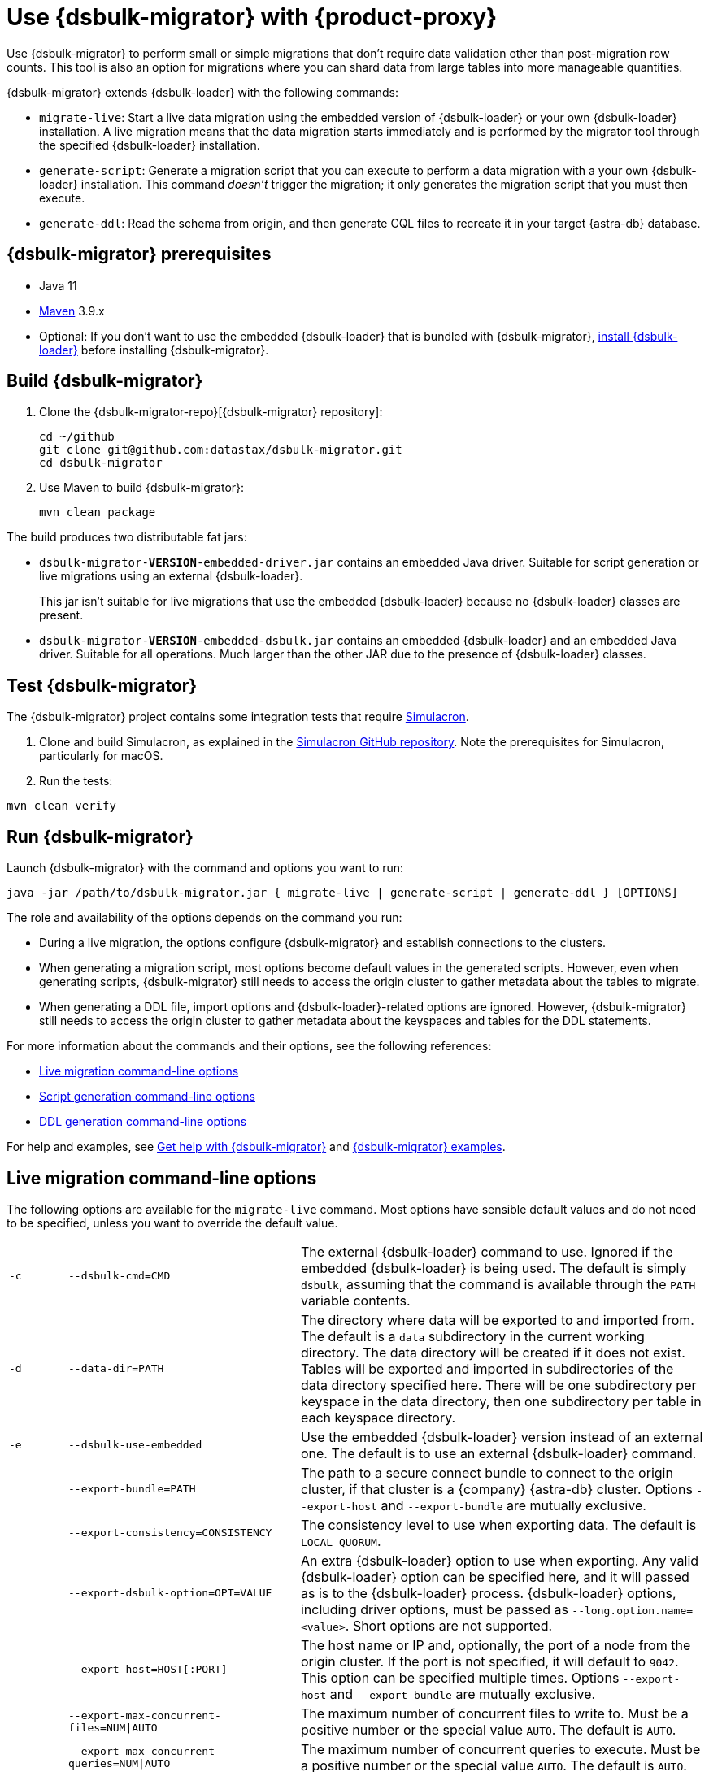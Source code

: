 = Use {dsbulk-migrator} with {product-proxy}
:navtitle: Use {dsbulk-migrator}
:description: Use {dsbulk-migrator} to migrate data with {product-proxy}.

//TODO: Reorganize this page and consider breaking it up into smaller pages.

// tag::body[]
Use {dsbulk-migrator} to perform small or simple migrations that don't require data validation other than post-migration row counts.
This tool is also an option for migrations where you can shard data from large tables into more manageable quantities.

{dsbulk-migrator} extends {dsbulk-loader} with the following commands:

* `migrate-live`: Start a live data migration using the embedded version of {dsbulk-loader} or your own {dsbulk-loader} installation.
A live migration means that the data migration starts immediately and is performed by the migrator tool through the specified {dsbulk-loader} installation.

* `generate-script`: Generate a migration script that you can execute to perform a data migration with a your own {dsbulk-loader} installation.
This command _doesn't_ trigger the migration; it only generates the migration script that you must then execute.

* `generate-ddl`: Read the schema from origin, and then generate CQL files to recreate it in your target {astra-db} database.

[[prereqs-dsbulk-migrator]]
== {dsbulk-migrator} prerequisites

* Java 11

* https://maven.apache.org/download.cgi[Maven] 3.9.x

* Optional: If you don't want to use the embedded {dsbulk-loader} that is bundled with {dsbulk-migrator}, xref:dsbulk:installing:install.adoc[install {dsbulk-loader}] before installing {dsbulk-migrator}.

== Build {dsbulk-migrator}

. Clone the {dsbulk-migrator-repo}[{dsbulk-migrator} repository]:
+
[source,bash]
----
cd ~/github
git clone git@github.com:datastax/dsbulk-migrator.git
cd dsbulk-migrator
----

. Use Maven to build {dsbulk-migrator}:
+
[source,bash]
----
mvn clean package
----

The build produces two distributable fat jars:

* `dsbulk-migrator-**VERSION**-embedded-driver.jar` contains an embedded Java driver.
Suitable for script generation or live migrations using an external {dsbulk-loader}.
+
This jar isn't suitable for live migrations that use the embedded {dsbulk-loader} because no {dsbulk-loader} classes are present.

* `dsbulk-migrator-**VERSION**-embedded-dsbulk.jar` contains an embedded {dsbulk-loader} and an embedded Java driver.
Suitable for all operations.
Much larger than the other JAR due to the presence of {dsbulk-loader} classes.

== Test {dsbulk-migrator}

The {dsbulk-migrator} project contains some integration tests that require https://github.com/datastax/simulacron[Simulacron].

. Clone and build Simulacron, as explained in the https://github.com/datastax/simulacron[Simulacron GitHub repository].
Note the prerequisites for Simulacron, particularly for macOS.

. Run the tests:

[source,bash]
----
mvn clean verify
----

== Run {dsbulk-migrator}

Launch {dsbulk-migrator} with the command and options you want to run:

[source,bash]
----
java -jar /path/to/dsbulk-migrator.jar { migrate-live | generate-script | generate-ddl } [OPTIONS]
----

The role and availability of the options depends on the command you run:

* During a live migration, the options configure {dsbulk-migrator} and establish connections to
the clusters.

* When generating a migration script, most options become default values in the generated scripts.
However, even when generating scripts, {dsbulk-migrator} still needs to access the origin cluster to gather metadata about the tables to migrate.

* When generating a DDL file, import options and {dsbulk-loader}-related options are ignored.
However, {dsbulk-migrator} still needs to access the origin cluster to gather metadata about the keyspaces and tables for the DDL statements.

For more information about the commands and their options, see the following references:

* <<dsbulk-live>>
* <<dsbulk-script>>
* <<dsbulk-ddl>>

For help and examples, see <<getting-help-with-dsbulk-migrator>> and <<dsbulk-examples>>.

[[dsbulk-live]]
== Live migration command-line options

The following options are available for the `migrate-live` command.
Most options have sensible default values and do not need to be specified, unless you want to override the default value.

[cols="2,8,14"]
|===

| `-c`
| `--dsbulk-cmd=CMD`
| The external {dsbulk-loader} command to use.
Ignored if the embedded {dsbulk-loader} is being used.
The default is simply `dsbulk`, assuming that the command is available through the `PATH` variable contents.

| `-d`
| `--data-dir=PATH`
| The directory where data will be exported to and imported from.
The default is a `data` subdirectory in the current working directory.
The data directory will be created if it does not exist.
Tables will be exported and imported in subdirectories of the data directory specified here.
There will be one subdirectory per keyspace in the data directory, then one subdirectory per table in each keyspace directory.

| `-e`
| `--dsbulk-use-embedded`
| Use the embedded {dsbulk-loader} version instead of an external one.
The default is to use an external {dsbulk-loader} command.

| 
| `--export-bundle=PATH`
| The path to a secure connect bundle to connect to the origin cluster, if that cluster is a {company} {astra-db} cluster.
Options `--export-host` and `--export-bundle` are mutually exclusive.

| 
| `--export-consistency=CONSISTENCY`
| The consistency level to use when exporting data.
The default is `LOCAL_QUORUM`.

| 
| `--export-dsbulk-option=OPT=VALUE`
| An extra {dsbulk-loader} option to use when exporting.
Any valid {dsbulk-loader} option can be specified here, and it will passed as is to the {dsbulk-loader} process.
{dsbulk-loader} options, including driver options, must be passed as `--long.option.name=<value>`.
Short options are not supported.

| 
| `--export-host=HOST[:PORT]`
| The host name or IP and, optionally, the port of a node from the origin cluster.
If the port is not specified, it will default to `9042`.
This option can be specified multiple times.
Options `--export-host` and `--export-bundle` are mutually exclusive.

| 
| `--export-max-concurrent-files=NUM\|AUTO`
| The maximum number of concurrent files to write to.
Must be a positive number or the special value `AUTO`.
The default is `AUTO`.

| 
| `--export-max-concurrent-queries=NUM\|AUTO`
| The maximum number of concurrent queries to execute.
Must be a positive number or the special value `AUTO`.
The default is `AUTO`.

| 
| `--export-max-records=NUM`
| The maximum number of records to export for each table.
Must be a positive number or `-1`.
The default is `-1` (export the entire table).

| 
| `--export-password`
| The password to use to authenticate against the origin cluster.
Options `--export-username` and `--export-password` must be provided together, or not at all.
Omit the parameter value to be prompted for the password interactively.

| 
| `--export-splits=NUM\|NC`
| The maximum number of token range queries to generate.
Use the `NC` syntax to specify a multiple of the number of available cores.
For example, `8C` = 8 times the number of available cores.
The default is `8C`.
This is an advanced setting; you should rarely need to modify the default value.

| 
| `--export-username=STRING`
| The username to use to authenticate against the origin cluster.
Options `--export-username` and `--export-password` must be provided together, or not at all.

| `-h` 
| `--help`
| Displays this help text.

| 
| `--import-bundle=PATH`
| The path to a {scb} to connect to a target {astra-db} cluster.
Options `--import-host` and `--import-bundle` are mutually exclusive.

| 
| `--import-consistency=CONSISTENCY`
| The consistency level to use when importing data.
The default is `LOCAL_QUORUM`.

| 
| `--import-default-timestamp=<defaultTimestamp>`
| The default timestamp to use when importing data.
Must be a valid instant in ISO-8601 syntax.
The default is `1970-01-01T00:00:00Z`.

| 
| `--import-dsbulk-option=OPT=VALUE`
| An extra {dsbulk-loader} option to use when importing.
Any valid {dsbulk-loader} option can be specified here, and it will passed as is to the {dsbulk-loader} process.
{dsbulk-loader} options, including driver options, must be passed as `--long.option.name=<value>`.
Short options are not supported.

| 
| `--import-host=HOST[:PORT]`
| The host name or IP and, optionally, the port of a node on the target cluster.
If the port is not specified, it will default to `9042`.
This option can be specified multiple times.
Options `--import-host` and `--import-bundle` are mutually exclusive.

| 
| `--import-max-concurrent-files=NUM\|AUTO`
| The maximum number of concurrent files to read from.
Must be a positive number or the special value `AUTO`.
The default is `AUTO`.

| 
| `--import-max-concurrent-queries=NUM\|AUTO`
| The maximum number of concurrent queries to execute.
Must be a positive number or the special value `AUTO`.
The default is `AUTO`.

| 
| `--import-max-errors=NUM`
| The maximum number of failed records to tolerate when importing data.
The default is `1000`.
Failed records will appear in a `load.bad` file in the {dsbulk-loader} operation directory.

| 
| `--import-password`
| The password to use to authenticate against the target cluster.
Options `--import-username` and `--import-password` must be provided together, or not at all.
Omit the parameter value to be prompted for the password interactively.

| 
| `--import-username=STRING`
| The username to use to authenticate against the target cluster. Options `--import-username` and `--import-password` must be provided together, or not at all.

| `-k`
| `--keyspaces=REGEX`
| A regular expression to select keyspaces to migrate.
The default is to migrate all keyspaces except system keyspaces, {dse-short}-specific keyspaces, and the OpsCenter keyspace.
Case-sensitive keyspace names must be entered in their exact case.

| `-l`
| `--dsbulk-log-dir=PATH`
| The directory where the {dsbulk-loader} should store its logs.
The default is a `logs` subdirectory in the current working directory.
This subdirectory will be created if it does not exist.
Each {dsbulk-loader} operation will create a subdirectory in the log directory specified here.

| 
| `--max-concurrent-ops=NUM`
| The maximum number of concurrent operations (exports and imports) to carry.
The default is `1`.
Set this to higher values to allow exports and imports to occur concurrently.
For example, with a value of `2`, each table will be imported as soon as it is exported, while the next table is being exported.

| 
| `--skip-truncate-confirmation`
| Skip truncate confirmation before actually truncating tables.
Only applicable when migrating counter tables, ignored otherwise.

| `-t`
| `--tables=REGEX`
| A regular expression to select tables to migrate.
The default is to migrate all tables in the keyspaces that were selected for migration with `--keyspaces`.
Case-sensitive table names must be entered in their exact case.

| 
| `--table-types=regular\|counter\|all`
| The table types to migrate.
The default is `all`.

| 
| `--truncate-before-export`
| Truncate tables before the export instead of after.
The default is to truncate after the export.
Only applicable when migrating counter tables, ignored otherwise.

| `-w`
| `--dsbulk-working-dir=PATH`
| The directory where `dsbulk` should be executed.
Ignored if the embedded {dsbulk-loader} is being used.
If unspecified, it defaults to the current working directory.

|===

[[dsbulk-script]]
== Script generation command-line options

The following options are available for the `generate-script` command.
Most options have sensible default values and do not need to be specified, unless you want to override the default value.


[cols="2,8,14"]
|===

| `-c`
| `--dsbulk-cmd=CMD`
| The {dsbulk-loader} command to use.
The default is simply `dsbulk`, assuming that the command is available through the `PATH` variable contents.

| `-d`
| `--data-dir=PATH`
| The directory where data will be exported to and imported from. 
The default is a `data` subdirectory in the current working directory. 
The data directory will be created if it does not exist. 

|
| `--export-bundle=PATH`
| The path to a secure connect bundle to connect to the origin cluster, if that cluster is a {company} {astra-db} cluster.
Options `--export-host` and `--export-bundle` are mutually exclusive.

|
| `--export-consistency=CONSISTENCY`
| The consistency level to use when exporting data.
The default is `LOCAL_QUORUM`.

|
| `--export-dsbulk-option=OPT=VALUE`
| An extra {dsbulk-loader} option to use when exporting.
Any valid {dsbulk-loader} option can be specified here, and it will passed as is to the {dsbulk-loader} process.
{dsbulk-loader} options, including driver options, must be passed as `--long.option.name=<value>`.
Short options are not supported.

|
| `--export-host=HOST[:PORT]`
| The host name or IP and, optionally, the port of a node from the origin cluster.
If the port is not specified, it will default to `9042`.
This option can be specified multiple times.
Options `--export-host` and `--export-bundle` are mutually exclusive.

|
| `--export-max-concurrent-files=NUM\|AUTO`
| The maximum number of concurrent files to write to.
Must be a positive number or the special value `AUTO`.
The default is `AUTO`.

|
| `--export-max-concurrent-queries=NUM\|AUTO`
| The maximum number of concurrent queries to execute.
Must be a positive number or the special value `AUTO`.
The default is `AUTO`.

|
| `--export-max-records=NUM`
| The maximum number of records to export for each table.
Must be a positive number or `-1`.
The default is `-1` (export the entire table).

|
| `--export-password`
| The password to use to authenticate against the origin cluster.
Options `--export-username` and `--export-password` must be provided together, or not at all.
Omit the parameter value to be prompted for the password interactively.

|
| `--export-splits=NUM\|NC`
| The maximum number of token range queries to generate.
Use the `NC` syntax to specify a multiple of the number of available cores.
For example, `8C` = 8 times the number of available cores.
The default is `8C`.
This is an advanced setting.
You should rarely need to modify the default value.

|
| `--export-username=STRING`
| The username to use to authenticate against the origin cluster.
Options `--export-username` and `--export-password` must be provided together, or not at all.

| `-h`
| `--help`
| Displays this help text.

|
| `--import-bundle=PATH`
| The path to a Secure Connect Bundle to connect to a target {astra-db} cluster.
Options `--import-host` and `--import-bundle` are mutually exclusive.

|
| `--import-consistency=CONSISTENCY`
| The consistency level to use when importing data.
The default is `LOCAL_QUORUM`.

|
| `--import-default-timestamp=<defaultTimestamp>`
| The default timestamp to use when importing data.
Must be a valid instant in ISO-8601 syntax.
The default is `1970-01-01T00:00:00Z`.

|
| `--import-dsbulk-option=OPT=VALUE`
| An extra {dsbulk-loader} option to use when importing.
Any valid {dsbulk-loader} option can be specified here, and it will passed as is to the {dsbulk-loader} process.
{dsbulk-loader} options, including driver options, must be passed as `--long.option.name=<value>`.
Short options are not supported.

|
| `--import-host=HOST[:PORT]`
| The host name or IP and, optionally, the port of a node on the target cluster.
If the port is not specified, it will default to `9042`.
This option can be specified multiple times.
Options `--import-host` and `--import-bundle` are mutually exclusive.

|
| `--import-max-concurrent-files=NUM\|AUTO`
| The maximum number of concurrent files to read from.
Must be a positive number or the special value `AUTO`.
The default is `AUTO`.

|
| `--import-max-concurrent-queries=NUM\|AUTO`
| The maximum number of concurrent queries to execute.
Must be a positive number or the special value `AUTO`.
The default is `AUTO`.

|
| `--import-max-errors=NUM`
| The maximum number of failed records to tolerate when importing data.
The default is `1000`.
Failed records will appear in a `load.bad` file in the {dsbulk-loader} operation directory.

|
| `--import-password`
| The password to use to authenticate against the target cluster.
Options `--import-username` and `--import-password` must be provided together, or not at all.
Omit the parameter value to be prompted for the password interactively.

|
| `--import-username=STRING`
| The username to use to authenticate against the target cluster.
Options `--import-username` and `--import-password` must be provided together, or not at all.

| `-k`
| `--keyspaces=REGEX`
| A regular expression to select keyspaces to migrate.
The default is to migrate all keyspaces except system keyspaces, {dse-short}-specific keyspaces, and the OpsCenter keyspace.
Case-sensitive keyspace names must be entered in their exact case.

| `-l`
| `--dsbulk-log-dir=PATH`
| The directory where {dsbulk-loader} should store its logs.
The default is a `logs` subdirectory in the current working directory.
This subdirectory will be created if it does not exist.
Each {dsbulk-loader} operation will create a subdirectory in the log directory specified here.

| `-t`
| `--tables=REGEX`
| A regular expression to select tables to migrate.
The default is to migrate all tables in the keyspaces that were selected for migration with `--keyspaces`.
Case-sensitive table names must be entered in their exact case.

| 
| `--table-types=regular\|counter\|all`
| The table types to migrate. The default is `all`.

|===


[[dsbulk-ddl]]
== DDL generation command-line options

The following options are available for the `generate-ddl` command. 
Most options have sensible default values and do not need to be specified, unless you want to override the default value.

[cols="2,8,14"]
|===

| `-a`
| `--optimize-for-astra`
| Produce CQL scripts optimized for {company} {astra-db}.
{astra-db} does not allow some options in DDL statements.
Using this {dsbulk-migrator} command option, forbidden {astra-db} options will be omitted from the generated CQL files.

| `-d`
| `--data-dir=PATH`
| The directory where data will be exported to and imported from.
The default is a `data` subdirectory in the current working directory.
The data directory will be created if it does not exist.

|
| `--export-bundle=PATH`
| The path to a secure connect bundle to connect to the origin cluster, if that cluster is a {company} {astra-db} cluster.
Options `--export-host` and `--export-bundle` are mutually exclusive.

|
| `--export-host=HOST[:PORT]`
| The host name or IP and, optionally, the port of a node from the origin cluster.
If the port is not specified, it will default to `9042`.
This option can be specified multiple times.
Options `--export-host` and `--export-bundle` are mutually exclusive.

|
| `--export-password`
| The password to use to authenticate against the origin cluster.
Options `--export-username` and `--export-password` must be provided together, or not at all.
Omit the parameter value to be prompted for the password interactively.

|
| `--export-username=STRING`
| The username to use to authenticate against the origin cluster.
Options `--export-username` and `--export-password` must be provided together, or not at all.

| `-h`
| `--help`
| Displays this help text.

| `-k`
| `--keyspaces=REGEX`
| A regular expression to select keyspaces to migrate.
The default is to migrate all keyspaces except system keyspaces, {dse-short}-specific keyspaces, and the OpsCenter keyspace.
Case-sensitive keyspace names must be entered in their exact case.

| `-t`
| `--tables=REGEX`
| A regular expression to select tables to migrate.
The default is to migrate all tables in the keyspaces that were selected for migration with `--keyspaces`.
Case-sensitive table names must be entered in their exact case.

|
| `--table-types=regular\|counter\|all`
| The table types to migrate.
The default is `all`.

|===

[[dsbulk-examples]]
== {dsbulk-migrator} examples

These examples show sample `username` and `password` values that are for demonstration purposes only.
Don't use these values in your environment.

=== Generate a migration script

Generate a migration script to migrate from an existing origin cluster to a target {astra-db} cluster:

[source,bash]
----
    java -jar target/dsbulk-migrator-<VERSION>-embedded-driver.jar migrate-live \
        --data-dir=/path/to/data/dir \
        --dsbulk-cmd=${DSBULK_ROOT}/bin/dsbulk \
        --dsbulk-log-dir=/path/to/log/dir \
        --export-host=my-origin-cluster.com \
        --export-username=user1 \
        --export-password=s3cr3t \
        --import-bundle=/path/to/bundle \
        --import-username=user1 \
        --import-password=s3cr3t
----

=== Live migration with an external {dsbulk-loader} installation

Perform a live migration from an existing origin cluster to a target {astra-db} cluster using an external {dsbulk-loader} installation:

[source,bash]
----
    java -jar target/dsbulk-migrator-<VERSION>-embedded-driver.jar migrate-live \
        --data-dir=/path/to/data/dir \
        --dsbulk-cmd=${DSBULK_ROOT}/bin/dsbulk \
        --dsbulk-log-dir=/path/to/log/dir \
        --export-host=my-origin-cluster.com \
        --export-username=user1 \
        --export-password # password will be prompted \
        --import-bundle=/path/to/bundle \
        --import-username=user1 \
        --import-password # password will be prompted
----

Passwords are prompted interactively.

=== Live migration with the embedded {dsbulk-loader}

Perform a live migration from an existing origin cluster to a target {astra-db} cluster using the embedded {dsbulk-loader} installation:

[source,bash]
----
    java -jar target/dsbulk-migrator-<VERSION>-embedded-dsbulk.jar migrate-live \
        --data-dir=/path/to/data/dir \
        --dsbulk-use-embedded \
        --dsbulk-log-dir=/path/to/log/dir \
        --export-host=my-origin-cluster.com \
        --export-username=user1 \
        --export-password # password will be prompted \
        --export-dsbulk-option "--connector.csv.maxCharsPerColumn=65536" \
        --export-dsbulk-option "--executor.maxPerSecond=1000" \
        --import-bundle=/path/to/bundle \
        --import-username=user1 \
        --import-password # password will be prompted \
        --import-dsbulk-option "--connector.csv.maxCharsPerColumn=65536" \
        --import-dsbulk-option "--executor.maxPerSecond=1000" 
----

Passwords are prompted interactively.

The preceding example passes additional {dsbulk-loader} options.

The preceding example requires the `dsbulk-migrator-<VERSION>-embedded-dsbulk.jar` fat jar.
Otherwise, an error is raised because no embedded {dsbulk-loader} can be found.

=== Generate DDL files to recreate the origin schema on the target cluster

Generate DDL files to recreate the origin schema on a target {astra-db} cluster:

[source,bash]
----
    java -jar target/dsbulk-migrator-<VERSION>-embedded-driver.jar generate-ddl \
        --data-dir=/path/to/data/dir \
        --export-host=my-origin-cluster.com \
        --export-username=user1 \
        --export-password=s3cr3t \
        --optimize-for-astra
----

[[getting-help-with-dsbulk-migrator]]
== Get help with {dsbulk-migrator}

Use the following command to display the available {dsbulk-migrator} commands:

[source,bash]
----
java -jar /path/to/dsbulk-migrator-embedded-dsbulk.jar --help
----

For individual command help and each one's options:

[source,bash]
----
java -jar /path/to/dsbulk-migrator-embedded-dsbulk.jar COMMAND --help
----

== See also

* xref:dsbulk:overview:dsbulk-about.adoc[{dsbulk-loader}]
* xref:dsbulk:reference:dsbulk-cmd.adoc#escaping-and-quoting-command-line-arguments[Escaping and quoting {dsbulk-loader} command line arguments]
// end::body[]
